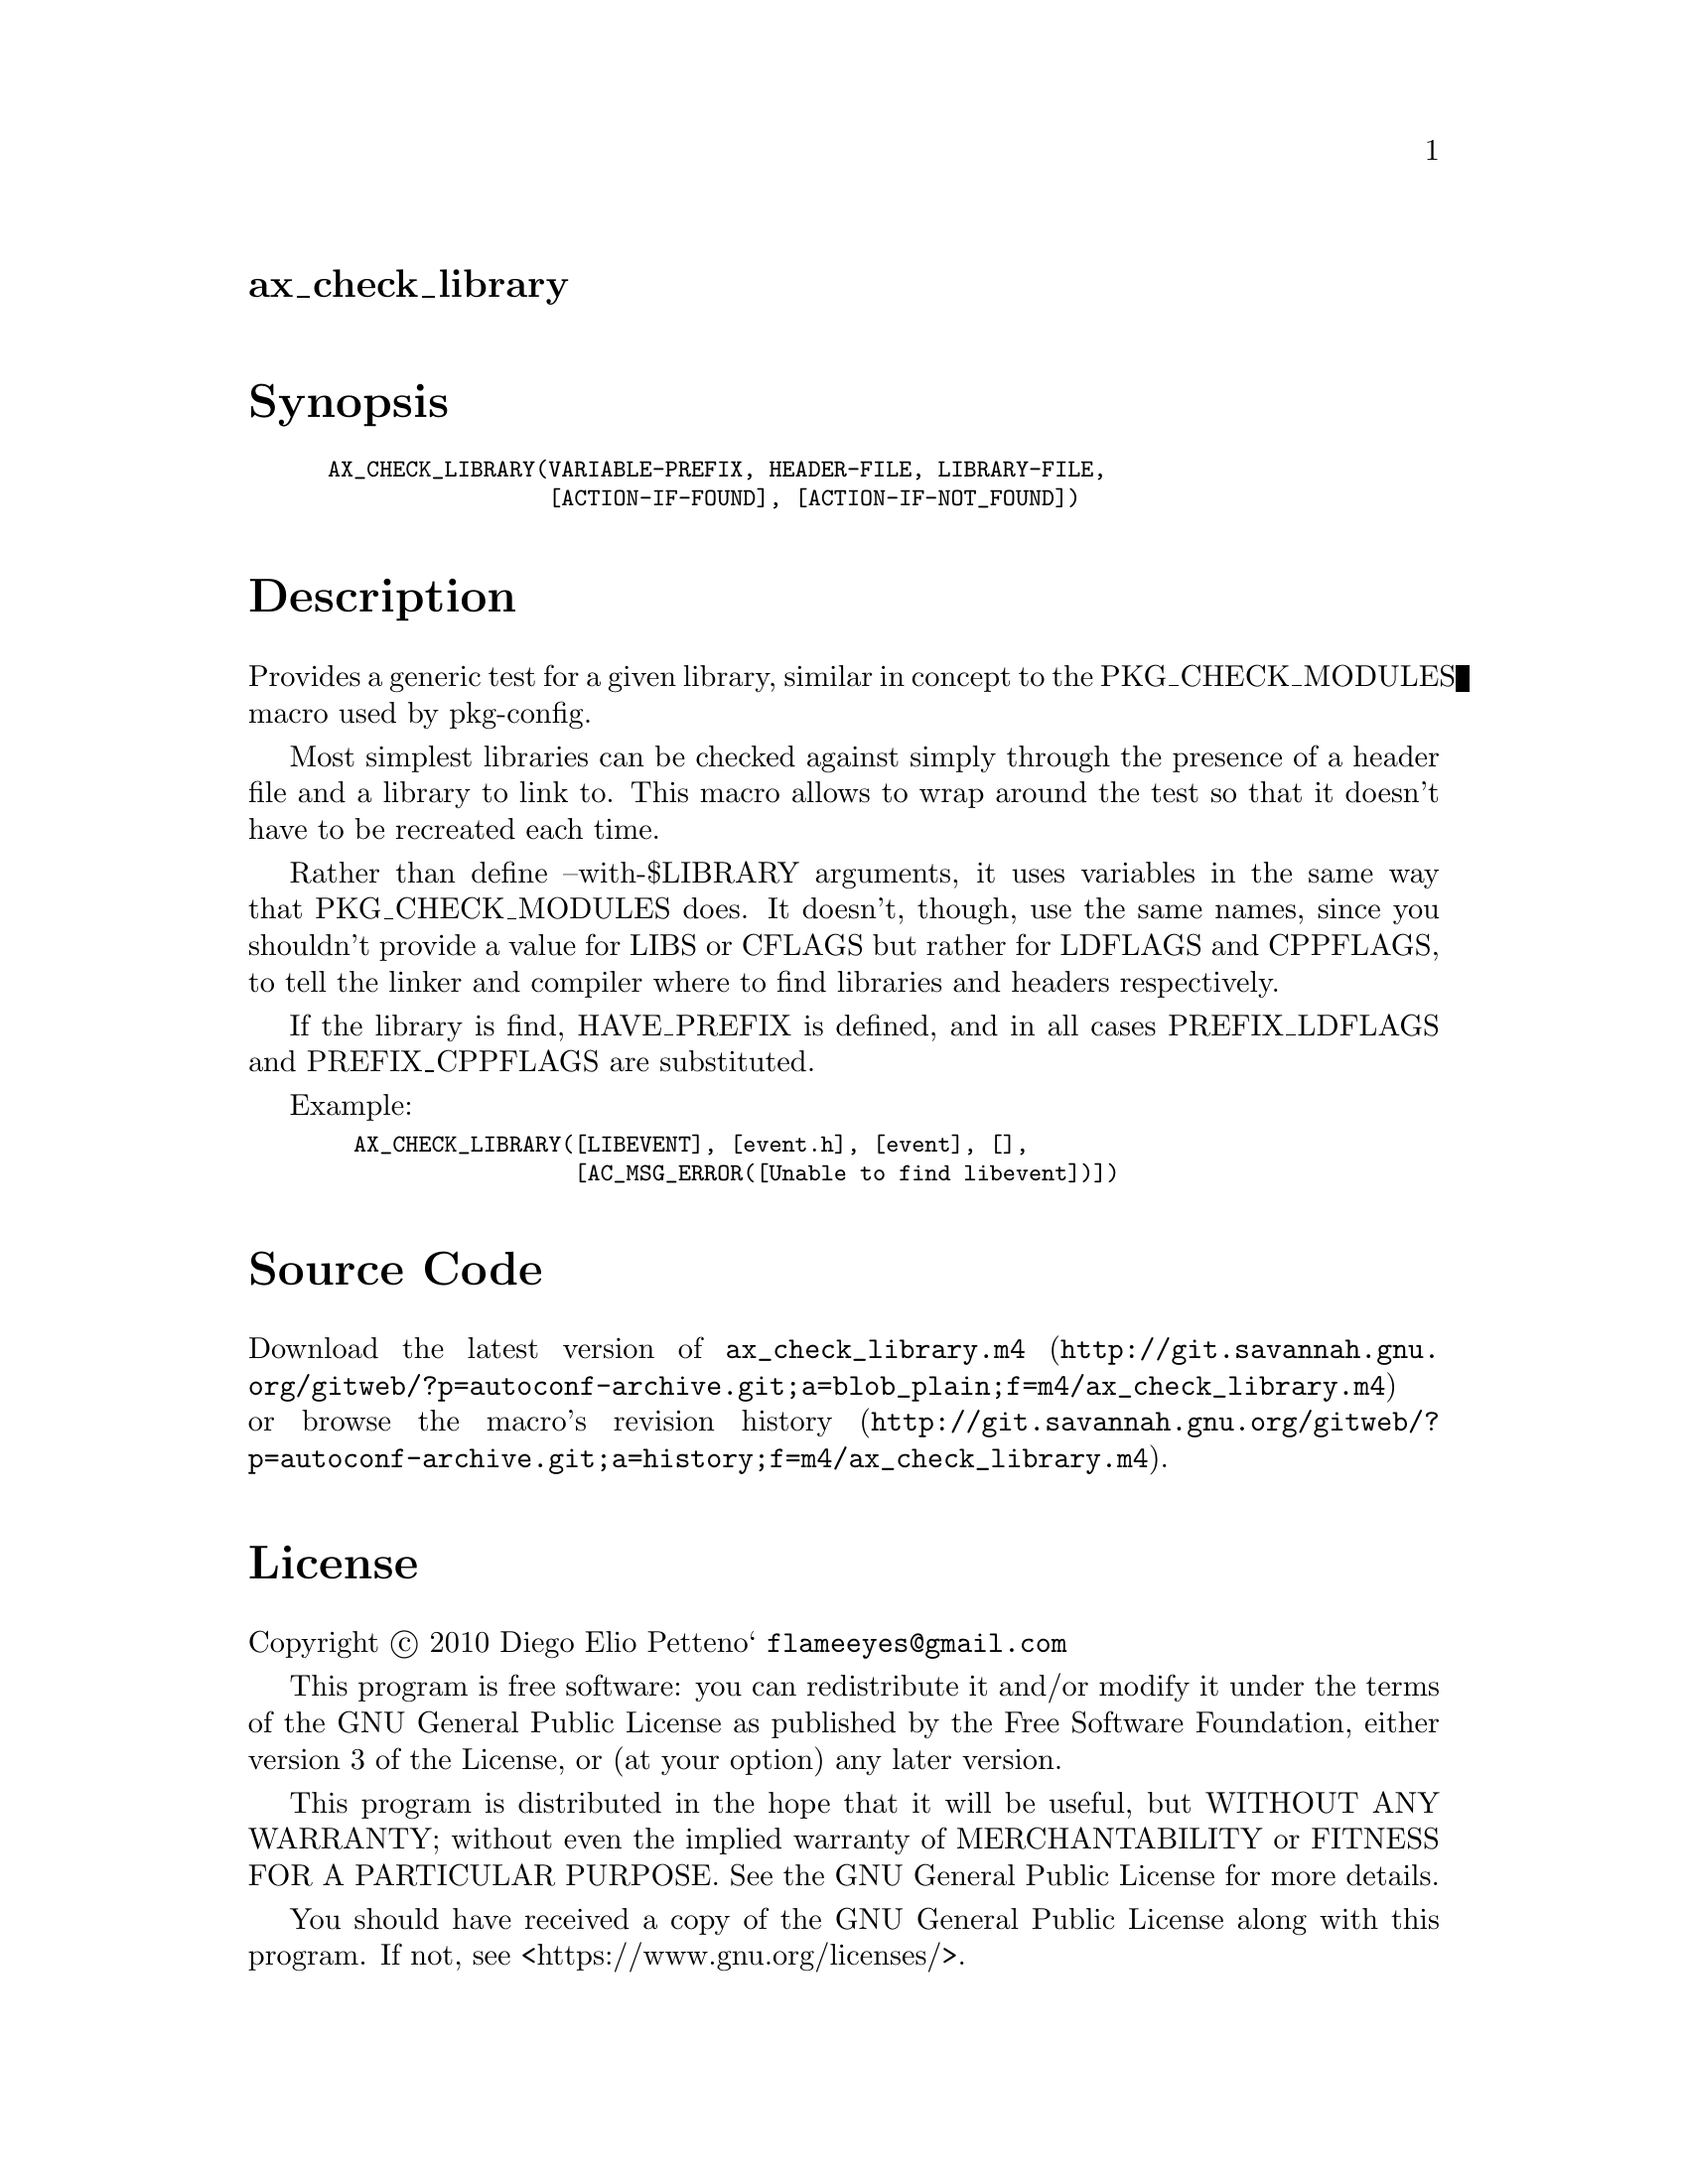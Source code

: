@node ax_check_library
@unnumberedsec ax_check_library

@majorheading Synopsis

@smallexample
AX_CHECK_LIBRARY(VARIABLE-PREFIX, HEADER-FILE, LIBRARY-FILE,
                 [ACTION-IF-FOUND], [ACTION-IF-NOT_FOUND])
@end smallexample

@majorheading Description

Provides a generic test for a given library, similar in concept to the
PKG_CHECK_MODULES macro used by pkg-config.

Most simplest libraries can be checked against simply through the
presence of a header file and a library to link to. This macro allows to
wrap around the test so that it doesn't have to be recreated each time.

Rather than define --with-$LIBRARY arguments, it uses variables in the
same way that PKG_CHECK_MODULES does. It doesn't, though, use the same
names, since you shouldn't provide a value for LIBS or CFLAGS but rather
for LDFLAGS and CPPFLAGS, to tell the linker and compiler where to find
libraries and headers respectively.

If the library is find, HAVE_PREFIX is defined, and in all cases
PREFIX_LDFLAGS and PREFIX_CPPFLAGS are substituted.

Example:

@smallexample
  AX_CHECK_LIBRARY([LIBEVENT], [event.h], [event], [],
                   [AC_MSG_ERROR([Unable to find libevent])])
@end smallexample

@majorheading Source Code

Download the
@uref{http://git.savannah.gnu.org/gitweb/?p=autoconf-archive.git;a=blob_plain;f=m4/ax_check_library.m4,latest
version of @file{ax_check_library.m4}} or browse
@uref{http://git.savannah.gnu.org/gitweb/?p=autoconf-archive.git;a=history;f=m4/ax_check_library.m4,the
macro's revision history}.

@majorheading License

@w{Copyright @copyright{} 2010 Diego Elio Petteno` @email{flameeyes@@gmail.com}}

This program is free software: you can redistribute it and/or modify it
under the terms of the GNU General Public License as published by the
Free Software Foundation, either version 3 of the License, or (at your
option) any later version.

This program is distributed in the hope that it will be useful, but
WITHOUT ANY WARRANTY; without even the implied warranty of
MERCHANTABILITY or FITNESS FOR A PARTICULAR PURPOSE. See the GNU General
Public License for more details.

You should have received a copy of the GNU General Public License along
with this program. If not, see <https://www.gnu.org/licenses/>.

As a special exception, the respective Autoconf Macro's copyright owner
gives unlimited permission to copy, distribute and modify the configure
scripts that are the output of Autoconf when processing the Macro. You
need not follow the terms of the GNU General Public License when using
or distributing such scripts, even though portions of the text of the
Macro appear in them. The GNU General Public License (GPL) does govern
all other use of the material that constitutes the Autoconf Macro.

This special exception to the GPL applies to versions of the Autoconf
Macro released by the Autoconf Archive. When you make and distribute a
modified version of the Autoconf Macro, you may extend this special
exception to the GPL to apply to your modified version as well.
